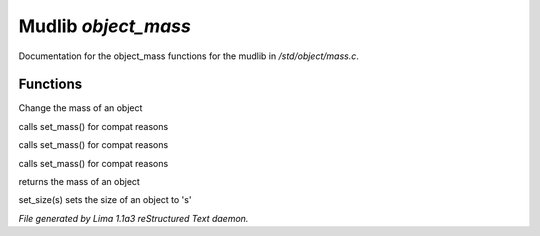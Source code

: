 Mudlib *object_mass*
*********************

Documentation for the object_mass functions for the mudlib in */std/object/mass.c*.

Functions
=========
.. c:function:: void set_mass(float m)

Change the mass of an object


.. c:function:: void set_weight(float m)

calls set_mass() for compat reasons


.. c:function:: void set_lbs_weight(float m)

calls set_mass() for compat reasons


.. c:function:: void set_kg_weight(float m)

calls set_mass() for compat reasons


.. c:function:: float query_mass()

returns the mass of an object


.. c:function:: void set_size(int s)

set_size(s) sets the size of an object to 's'



*File generated by Lima 1.1a3 reStructured Text daemon.*
